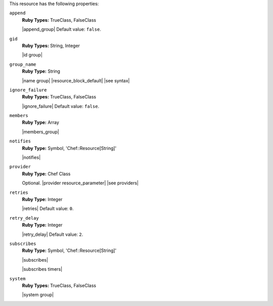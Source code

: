 .. The contents of this file are included in multiple topics.
.. This file should not be changed in a way that hinders its ability to appear in multiple documentation sets.

This resource has the following properties:

``append``
   **Ruby Types:** TrueClass, FalseClass

   |append_group| Default value: ``false``.

``gid``
   **Ruby Types:** String, Integer

   |id group|

``group_name``
   **Ruby Type:** String

   |name group| |resource_block_default| |see syntax|

``ignore_failure``
   **Ruby Types:** TrueClass, FalseClass

   |ignore_failure| Default value: ``false``.

``members``
   **Ruby Type:** Array

   |members_group|

``notifies``
   **Ruby Type:** Symbol, 'Chef::Resource[String]'

   |notifies|

   .. include:: ../../includes_resources_common/includes_resources_common_notifications_syntax_notifies.rst

   .. include:: ../../includes_resources_common/includes_resources_common_notifications_timers.rst

``provider``
   **Ruby Type:** Chef Class

   Optional. |provider resource_parameter| |see providers|

``retries``
   **Ruby Type:** Integer

   |retries| Default value: ``0``.

``retry_delay``
   **Ruby Type:** Integer

   |retry_delay| Default value: ``2``.

``subscribes``
   **Ruby Type:** Symbol, 'Chef::Resource[String]'

   |subscribes|

   .. include:: ../../includes_resources_common/includes_resources_common_notifications_syntax_subscribes.rst

   |subscribes timers|

``system``
   **Ruby Types:** TrueClass, FalseClass

   |system group|
